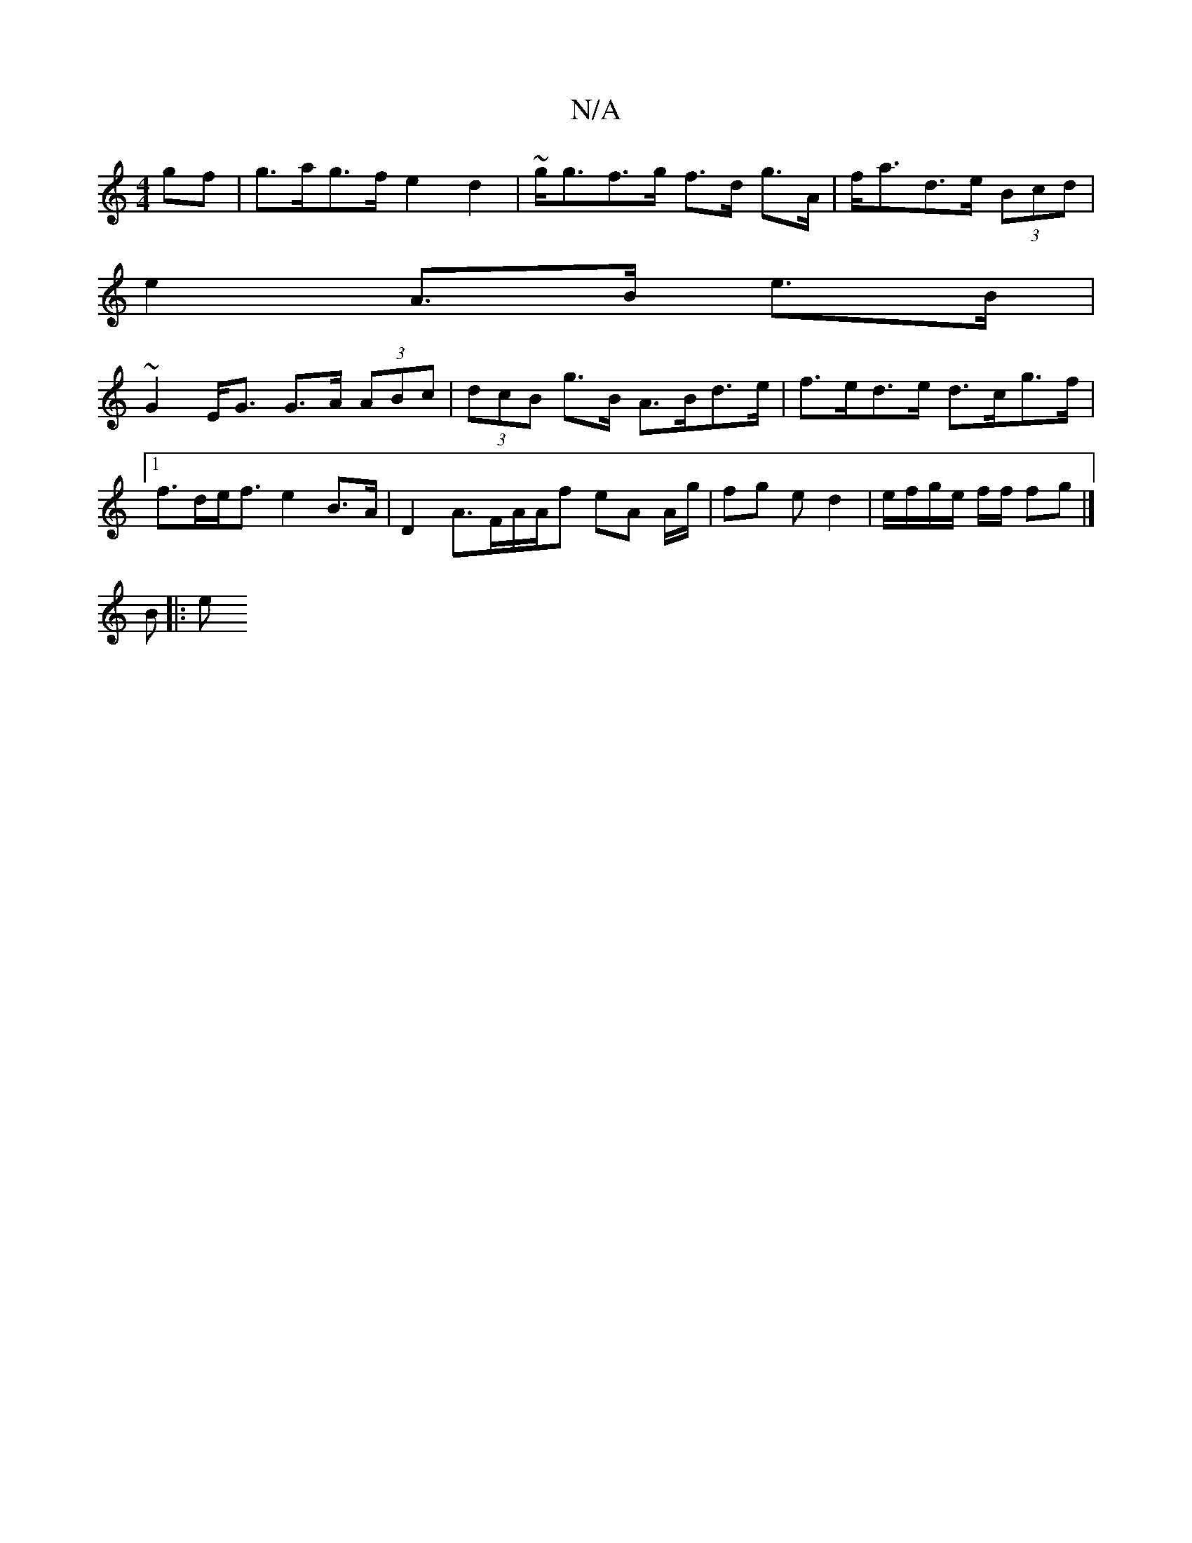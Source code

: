 X:1
T:N/A
M:4/4
R:N/A
K:Cmajor
gf | g>ag>f e2 d2 | ~g<gf>g f>d g>A | f<ad>e (3Bcd | 
e2 A>B e>B |
~G2 E<G G>A (3ABc | (3dcB g>B A>Bd>e | f>ed>e d>cg>f |1 f>de><f e2 B>A | D2 A>FA/2A/2f eA A/g/|fg e d2 | e/f/g/e/ f/2f/2 fg |]
B |: e